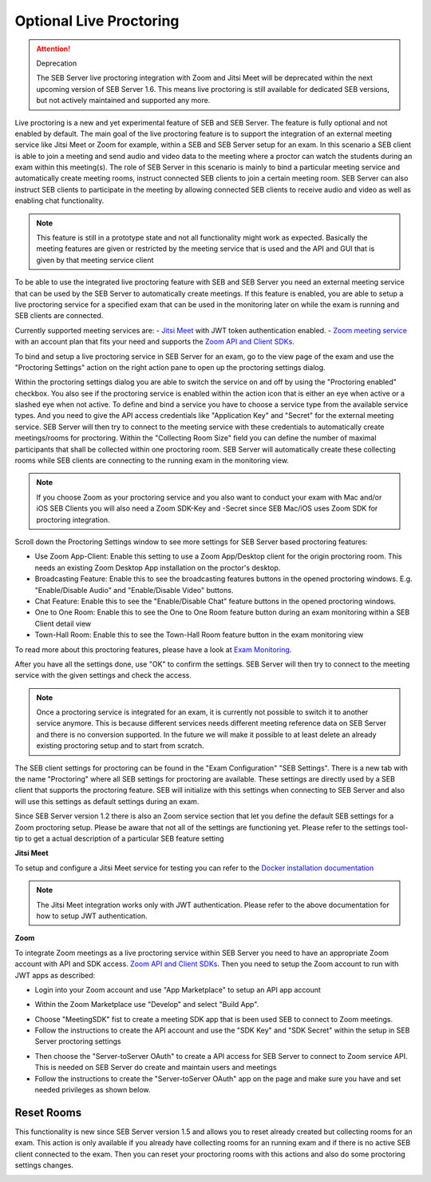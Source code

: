 .. _sebProctoringSettings-label:

Optional Live Proctoring
========================

.. attention::

    Deprecation

    The SEB Server live proctoring integration with Zoom and Jitsi Meet will be deprecated within the next upcoming version of SEB Server 1.6.
    This means live proctoring is still available for dedicated SEB versions, but not actively maintained and supported any more.

Live proctoring is a new and yet experimental feature of SEB and SEB Server. The feature is fully optional and not enabled by default.
The main goal of the live proctoring feature is to support the integration
of an external meeting service like Jitsi Meet or Zoom for example, within a SEB and SEB Server setup for an exam.
In this scenario a SEB client is able to join a meeting and send audio and video data to the meeting where a proctor can watch the students during 
an exam within this meeting(s). The role of SEB Server in this scenario is mainly to bind a particular meeting service and automatically create
meeting rooms, instruct connected SEB clients to join a certain meeting room. SEB Server can also instruct SEB clients to participate in the meeting by
allowing connected SEB clients to receive audio and video as well as enabling chat functionality.

.. note::
    This feature is still in a prototype state and not all functionality might work as expected. Basically the meeting features
    are given or restricted by the meeting service that is used and the API and GUI that is given by that meeting service client

To be able to use the integrated live proctoring feature with SEB and SEB Server you need an external meeting service that can be used by the SEB Server to automatically create meetings.
If this feature is enabled, you are able to setup a live proctoring service for a specified exam that can be used in the monitoring later on while the exam is running and SEB clients are connected.

Currently supported meeting services are:
- `Jitsi Meet <https://jitsi.org/jitsi-meet/>`_ with JWT token authentication enabled.
- `Zoom meeting service <https://zoom.us/>`_ with an account plan that fits your need and supports the `Zoom API and Client SDKs <https://marketplace.zoom.us/docs/sdk/native-sdks/developer-accounts>`_.


To bind and setup a live proctoring service in SEB Server for an exam, go to the view page of the exam and use the "Proctoring Settings" action on the right action pane to open up the proctoring settings dialog.

.. image:: images/exam/proctoringSettingsJITSI.png
    :align: center
    :target: https://raw.githubusercontent.com/SafeExamBrowser/seb-server/master/docs/images/proctoringSettingsJITSI.png
    
Within the proctoring settings dialog you are able to switch the service on and off by using the "Proctoring enabled" checkbox. You also see if the proctoring service is enabled within 
the action icon that is either an eye when active or a slashed eye when not active.
To define and bind a service you have to choose a service type from the available service types. And you need to give the API access credentials like "Application Key" and "Secret" for
the external meeting service. SEB Server will then try to connect to the meeting service with these credentials to automatically create meetings/rooms for proctoring.
Within the "Collecting Room Size" field you can define the number of maximal participants that shall be collected within one proctoring room. SEB Server will automatically
create these collecting rooms while SEB clients are connecting to the running exam in the monitoring view.

.. note::
    If you choose Zoom as your proctoring service and you also want to conduct your exam with Mac and/or iOS SEB Clients you will also need a Zoom SDK-Key and -Secret since SEB Mac/iOS uses Zoom SDK for proctoring integration.

Scroll down the Proctoring Settings window to see more settings for SEB Server based proctoring features:

.. image:: images/exam/proctoringSettings2.png
    :align: center
    :target: https://raw.githubusercontent.com/SafeExamBrowser/seb-server/master/docs/images/exam/proctoringSettings2.png
    
- Use Zoom App-Client: Enable this setting to use a Zoom App/Desktop client for the origin proctoring room. This needs an existing Zoom Desktop App installation on the proctor's desktop.
- Broadcasting Feature: Enable this to see the broadcasting features buttons in the opened proctoring windows. E.g. "Enable/Disable Audio" and "Enable/Disable Video" buttons.
- Chat Feature: Enable this to see the "Enable/Disable Chat" feature buttons in the opened proctoring windows.
- One to One Room: Enable this to see the One to One Room feature button during an exam monitoring within a SEB Client detail view
- Town-Hall Room: Enable this to see the Town-Hall Room feature button in the exam monitoring view

To read more about this proctoring features, please have a look at `Exam Monitoring <https://seb-server.readthedocs.io/en/latest/monitoring.html#live-proctoring>`_.

After you have all the settings done, use "OK" to confirm the settings. SEB Server will then try to connect to the meeting service with the given settings and check the access.

.. note::
    Once a proctoring service is integrated for an exam, it is currently not possible to switch it to another service anymore. 
    This is because different services needs different meeting reference data on SEB Server and there is no conversion supported.
    In the future we will make it possible to at least delete an already existing proctoring setup and to start from scratch.

The SEB client settings for proctoring can be found in the "Exam Configuration" "SEB Settings". There is a new tab with the name "Proctoring" where all SEB settings for proctoring are available.
These settings are directly used by a SEB client that supports the proctoring feature. SEB will initialize with this settings when connecting to SEB Server and also will use this settings as default settings during an exam.
    
.. image:: images/exam/proctoringSEBSettings.png
    :align: center
    :target: https://raw.githubusercontent.com/SafeExamBrowser/seb-server/master/docs/images/exam/proctoringSEBSettings.png

Since SEB Server version 1.2 there is also an Zoom service section  that let you define the default SEB settings for a Zoom proctoring setup.
Please be aware that not all of the settings are functioning yet. Please refer to the settings tool-tip to get a actual description of
a particular SEB feature setting

**Jitsi Meet**

To setup and configure a Jitsi Meet service for testing you can refer to the `Docker installation documentation <https://jitsi.github.io/handbook/docs/devops-guide/devops-guide-docker>`_
 
.. note::
    The Jitsi Meet integration works only with JWT authentication. Please refer to the above documentation for how to setup JWT authentication.
    
.. image:: images/exam/proctoringSettingsJITSI.png
    :align: center
    :target: https://raw.githubusercontent.com/SafeExamBrowser/seb-server/master/docs/images/proctoringSettingsJITSI.png
    
**Zoom**

.. image:: images/exam/proctoringSettingsZoom.png
    :align: center
    :target: https://raw.githubusercontent.com/SafeExamBrowser/seb-server/master/docs/images/proctoringSettingsZoom.png

To integrate Zoom meetings as a live proctoring service within SEB Server you need to have an appropriate Zoom account with API and SDK access.
`Zoom API and Client SDKs <https://marketplace.zoom.us/docs/sdk/native-sdks/developer-accounts>`_.
Then you need to setup the Zoom account to run with JWT apps as described:

- Login into your Zoom account and use "App Marketplace" to setup an API app account

.. image:: images/exam/zoom1.png
    :align: center
    :target: https://raw.githubusercontent.com/SafeExamBrowser/seb-server/master/docs/images/exam/zoom1.png
    
- Within the Zoom Marketplace use "Develop" and select "Build App".

.. image:: images/exam/zoom2.png
    :align: center
    :target: https://raw.githubusercontent.com/SafeExamBrowser/seb-server/master/docs/images/exam/zoom2.png
    
.. image:: images/exam/zoom3.png
    :align: center
    :target: https://raw.githubusercontent.com/SafeExamBrowser/seb-server/master/docs/images/exam/zoom3.png

- Choose "MeetingSDK" fist to create a meeting SDK app that is been used SEB to connect to Zoom meetings.
- Follow the instructions to create the API account and use the "SDK Key" and "SDK Secret" within the setup in SEB Server proctoring settings

.. image:: images/exam/zoom4.png
    :align: center
    :target: https://raw.githubusercontent.com/SafeExamBrowser/seb-server/master/docs/images/exam/zoom4.png
    
- Then choose the "Server-toServer OAuth" to create a API access for SEB Server to connect to Zoom service API. This is needed on SEB Server do create and maintain users and meetings
- Follow the instructions to create the "Server-toServer OAuth" app on the page and make sure you have and set needed privileges as shown below.

.. image:: images/exam/zoomauth1.png
    :align: center
    :target: https://raw.githubusercontent.com/SafeExamBrowser/seb-server/master/docs/images/exam/zoomauth1.png
    
.. image:: images/exam/zoomauth2.png
    :align: center
    :target: https://raw.githubusercontent.com/SafeExamBrowser/seb-server/master/docs/images/exam/zoomauth2.png
    
.. image:: images/exam/zoomauth3.png
    :align: center
    :target: https://raw.githubusercontent.com/SafeExamBrowser/seb-server/master/docs/images/exam/zoomauth3.png
    
Reset Rooms
-----------

This functionality is new since SEB Server version 1.5 and allows you to reset already created but collecting rooms for an exam. This action is only
available if you already have collecting rooms for an running exam and if there is no active SEB client connected to the exam. Then you can reset your
proctoring rooms with this actions and also do some proctoring settings changes.

.. image:: images/exam/proctoringSettingsZoom.png
    :align: center
    :target: https://raw.githubusercontent.com/SafeExamBrowser/seb-server/master/docs/images/exam/proctoringSettingsZoom.png
 
